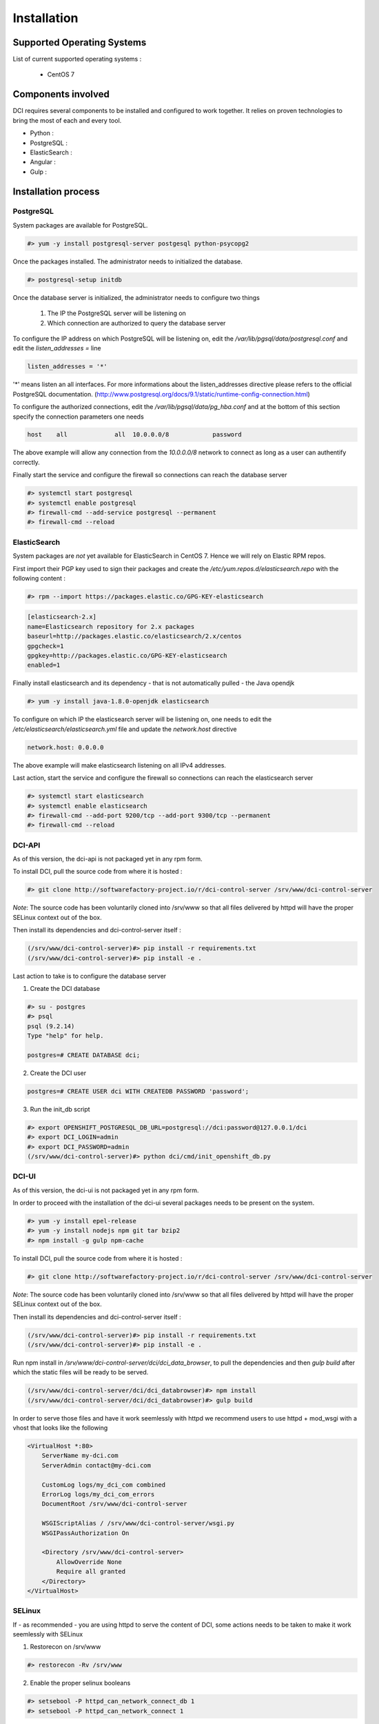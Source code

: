 Installation
============

Supported Operating Systems
---------------------------

List of current supported operating systems :

  * CentOS 7

Components involved
-------------------

DCI requires several components to be installed and configured to work together. It relies on proven technologies to bring the most of each and every tool.

* Python :

* PostgreSQL :

* ElasticSearch :

* Angular :

* Gulp :


Installation process
--------------------

PostgreSQL
~~~~~~~~~~

System packages are available for PostgreSQL.

.. code-block:: bash

  #> yum -y install postgresql-server postgesql python-psycopg2


Once the packages installed. The administrator needs to initialized the database.

.. code-block:: bash

  #> postgresql-setup initdb


Once the database server is initialized, the administrator needs to configure two things

  1. The IP the PostgreSQL server will be listening on
  2. Which connection are authorized to query the database server


To configure the IP address on which PostgreSQL will be listening on, edit the `/var/lib/pgsql/data/postgresql.conf` and edit the `listen_addresses =` line

.. code-block:: bash

  listen_addresses = '*'

'*' means listen an all interfaces. For more informations about the listen_addresses directive please refers to the official PostgreSQL documentation. (http://www.postgresql.org/docs/9.1/static/runtime-config-connection.html)

To configure the authorized connections, edit the `/var/lib/pgsql/data/pg_hba.conf` and at the bottom of this section specify the connection parameters one needs

.. code-block:: bash

  host    all             all  10.0.0.0/8            password

The above example will allow any connection from the `10.0.0.0/8` network to connect as long as a user can authentify correctly.


Finally start the service and configure the firewall so connections can reach the database server

.. code-block:: bash

  #> systemctl start postgresql
  #> systemctl enable postgresql
  #> firewall-cmd --add-service postgresql --permanent
  #> firewall-cmd --reload


ElasticSearch
~~~~~~~~~~~~~

System packages are *not* yet available for ElasticSearch in CentOS 7. Hence we will rely on Elastic RPM repos.

First import their PGP key used to sign their packages and create the `/etc/yum.repos.d/elasticsearch.repo` with the following content :

.. code-block:: bash

  #> rpm --import https://packages.elastic.co/GPG-KEY-elasticsearch

.. code-block:: bash

  [elasticsearch-2.x]
  name=Elasticsearch repository for 2.x packages
  baseurl=http://packages.elastic.co/elasticsearch/2.x/centos
  gpgcheck=1
  gpgkey=http://packages.elastic.co/GPG-KEY-elasticsearch
  enabled=1

Finally install elasticsearch and its dependency - that is not automatically pulled - the Java opendjk

.. code-block:: bash

  #> yum -y install java-1.8.0-openjdk elasticsearch


To configure on which IP the elasticsearch server will be listening on, one needs to edit the `/etc/elasticsearch/elasticsearch.yml` file and update the `network.host` directive

.. code-block:: bash

  network.host: 0.0.0.0

The above example will make elasticsearch listening on all IPv4 addresses.

Last action, start the service and configure the firewall so connections can reach the elasticsearch server

.. code-block:: bash

  #> systemctl start elasticsearch
  #> systemctl enable elasticsearch
  #> firewall-cmd --add-port 9200/tcp --add-port 9300/tcp --permanent
  #> firewall-cmd --reload


DCI-API
~~~~~~~

As of this version, the dci-api is not packaged yet in any rpm form.

To install DCI, pull the source code from where it is hosted :

.. code-block:: bash

  #> git clone http://softwarefactory-project.io/r/dci-control-server /srv/www/dci-control-server

*Note*: The source code has been voluntarily cloned into /srv/www so that all files delivered by httpd will have the proper SELinux context out of the box.

Then install its dependencies and dci-control-server itself :

.. code-block:: bash

  (/srv/www/dci-control-server)#> pip install -r requirements.txt
  (/srv/www/dci-control-server)#> pip install -e .

Last action to take is to configure the database server 

1. Create the DCI database

.. code-block:: bash

  #> su - postgres
  #> psql
  psql (9.2.14)
  Type "help" for help.

  postgres=# CREATE DATABASE dci;


2. Create the DCI user

.. code-block:: bash

  postgres=# CREATE USER dci WITH CREATEDB PASSWORD 'password';


3. Run the init_db script

.. code-block:: bash

  #> export OPENSHIFT_POSTGRESQL_DB_URL=postgresql://dci:password@127.0.0.1/dci
  #> export DCI_LOGIN=admin
  #> export DCI_PASSWORD=admin
  (/srv/www/dci-control-server)#> python dci/cmd/init_openshift_db.py


DCI-UI
~~~~~~~

As of this version, the dci-ui is not packaged yet in any rpm form.

In order to proceed with the installation of the dci-ui several packages needs to be present on the system.

.. code-block:: bash

  #> yum -y install epel-release
  #> yum -y install nodejs npm git tar bzip2
  #> npm install -g gulp npm-cache

To install DCI, pull the source code from where it is hosted :

.. code-block:: bash

  #> git clone http://softwarefactory-project.io/r/dci-control-server /srv/www/dci-control-server

*Note*: The source code has been voluntarily cloned into /srv/www so that all files delivered by httpd will have the proper SELinux context out of the box.

Then install its dependencies and dci-control-server itself :

.. code-block:: bash

  (/srv/www/dci-control-server)#> pip install -r requirements.txt
  (/srv/www/dci-control-server)#> pip install -e .

Run npm install in `/srv/www/dci-control-server/dci/dci_data_browser`, to pull the dependencies and then `gulp build` after which the static files will be ready to be served.

.. code-block:: bash

  (/srv/www/dci-control-server/dci/dci_databrowser)#> npm install
  (/srv/www/dci-control-server/dci/dci_databrowser)#> gulp build


In order to serve those files and have it work seemlessly with httpd we recommend users to use httpd + mod_wsgi with a vhost that looks like the following


.. code-block:: bash

  <VirtualHost *:80>
      ServerName my-dci.com
      ServerAdmin contact@my-dci.com

      CustomLog logs/my_dci_com combined
      ErrorLog logs/my_dci_com_errors
      DocumentRoot /srv/www/dci-control-server

      WSGIScriptAlias / /srv/www/dci-control-server/wsgi.py
      WSGIPassAuthorization On

      <Directory /srv/www/dci-control-server>
          AllowOverride None
          Require all granted
      </Directory>
  </VirtualHost>


SELinux
~~~~~~~

If - as recommended - you are using httpd to serve the content of DCI, some actions needs to be taken to make it work seemlessly with SELinux

1. Restorecon on /srv/www

.. code-block:: bash

  #> restorecon -Rv /srv/www

2. Enable the proper selinux booleans

.. code-block:: bash

  #> setsebool -P httpd_can_network_connect_db 1
  #> setsebool -P httpd_can_network_connect 1

3. Restart httpd

.. code-block:: bash

  #> systemctl restart httpd


Configuration Management
------------------------

All those steps mentionned above have been automatized with Ansible through the use of playbooks.

Those playbooks are available at http://softwarefactory-project.io/r/dci-infra
